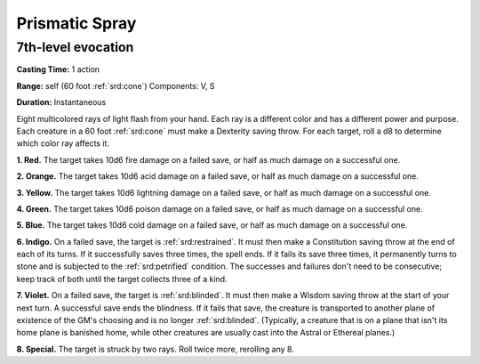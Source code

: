 
.. _srd:prismatic-spray:

Prismatic Spray
-------------------------------------------------------------

7th-level evocation
^^^^^^^^^^^^^^^^^^^

**Casting Time:** 1 action

**Range:** self (60 foot :ref:`srd:cone`) Components: V, S

**Duration:** Instantaneous

Eight multicolored rays of light flash from your hand. Each ray is a
different color and has a different power and purpose. Each creature in
a 60 foot :ref:`srd:cone` must make a Dexterity saving throw. For each target, roll
a d8 to determine which color ray affects it.

**1. Red.** The target takes 10d6 fire damage on a failed save, or
half as much damage on a successful one.

**2. Orange.** The target takes 10d6 acid damage on a failed save, or
half as much damage on a successful one.

**3. Yellow.** The target takes 10d6 lightning damage on a failed
save, or half as much damage on a successful one.

**4. Green.** The target takes 10d6 poison damage on a failed save, or
half as much damage on a successful one.

**5. Blue.** The target takes 10d6 cold damage on a failed save, or
half as much damage on a successful one.

**6. Indigo.** On a failed save, the target is :ref:`srd:restrained`. It must
then make a Constitution saving throw at the end of each of its turns.
If it successfully saves three times, the spell ends. If it fails its
save three times, it permanently turns to stone and is subjected to the
:ref:`srd:petrified` condition. The successes and failures don't need to be
consecutive; keep track of both until the target collects three of a
kind.

**7. Violet.** On a failed save, the target is :ref:`srd:blinded`. It must then
make a Wisdom saving throw at the start of your next turn. A successful
save ends the blindness. If it fails that save, the creature is
transported to another plane of existence of the GM's choosing and is no
longer :ref:`srd:blinded`. (Typically, a creature that is on a plane that isn't its
home plane is banished home, while other creatures are usually cast into
the Astral or Ethereal planes.)

**8. Special.** The target is struck by two rays. Roll twice more,
rerolling any 8.
